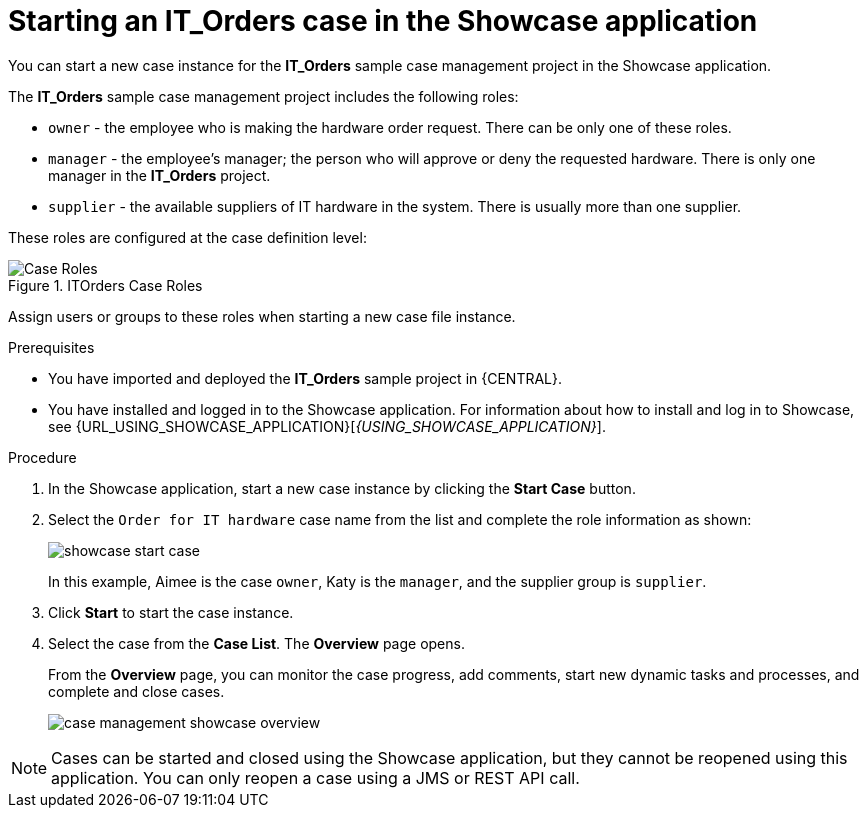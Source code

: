 [id='case-management-starting-itorders-in-showcase-proc-{context}']
= Starting an IT_Orders case in the Showcase application

You can start a new case instance for the *IT_Orders* sample case management project in the Showcase application.

The *IT_Orders* sample case management project includes the following roles:

* `owner` - the employee who is making the hardware order request. There can be only one of these roles.
* `manager` - the employee's manager; the person who will approve or deny the requested hardware. There is only one manager in the *IT_Orders* project.
* `supplier` - the available suppliers of IT hardware in the system. There is usually more than one supplier.

These roles are configured at the case definition level:

.ITOrders Case Roles
image::cases/case_roles.png[Case Roles]

Assign users or groups to these roles when starting a new case file instance.

.Prerequisites

* You have imported and deployed the *IT_Orders* sample project in {CENTRAL}.
* You have installed and logged in to the Showcase application. For information about how to install and log in to Showcase, see {URL_USING_SHOWCASE_APPLICATION}[_{USING_SHOWCASE_APPLICATION}_].

.Procedure
. In the Showcase application, start a new case instance by clicking the *Start Case* button.
. Select the `Order for IT hardware` case name from the list and complete the role information as shown:
+
image::cases/showcase-start-case.png[]
+
In this example, Aimee is the case `owner`, Katy is the `manager`, and the supplier group is `supplier`.
. Click *Start* to start the case instance.
. Select the case from the *Case List*. The *Overview* page opens.
+
From the *Overview* page, you can monitor the case progress, add comments, start new dynamic tasks and processes, and complete and close cases.
+
image::cases/case-management-showcase-overview.png[]


[NOTE]
====
Cases can be started and closed using the Showcase application, but they cannot be reopened using this application. You can only reopen a case using a JMS or REST API call.
====
